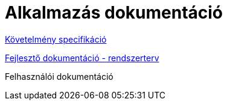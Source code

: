 = Alkalmazás dokumentáció

link:documentation/requirements.adoc[Követelmény specifikáció]

link:documentation/system-plan.adoc[Fejlesztő dokumentáció - rendszerterv]

Felhasználói dokumentáció